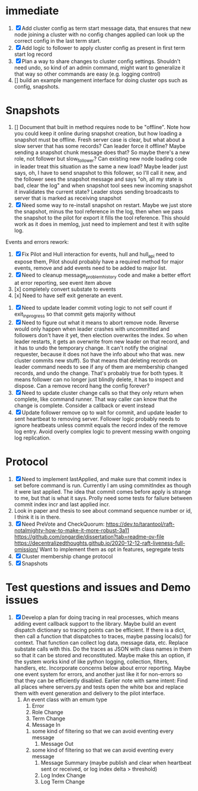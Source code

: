 * immediate

1. [X] Add cluster config as term start message data, that ensures that new node joining a cluster
   with no config changes applied can look up the correct config in the last term start.
2. [X] Add logic to follower to apply cluster config as present in first term start log record
3. [X] Plan a way to share changes to cluster config settings. Shouldn't need undo, so kind of an
   admin command, might want to generalize it that way so other commands are easy (e.g. logging control)
4. [] build an example mangement interface for doing cluster ops such as config, snapshots.
   
* Snapshots

1. [] Document that built in method requires node to be "offline". Note how you could keep it online
   during snapshot creation, but how loading a snapshot must be offline. Fresh server case is clear,
   but what about a slow server that has some records? Can leader force it offline? Maybe sending
   a snapshot chunk message does that? So maybe there's a new role, not follower but slow_follower?
   Can existing new node loading code in leader treat this situation as the same a new load?
   Maybe leader just says, oh, I have to send snapshot to this follower, so I'll call it new, and
   the follower sees the snapshot message and says "oh, all my state is bad, clear the log" and
   when snapshot tool sees new incoming snapshot it invalidates the current state?
   Leader stops sending broadcasts to server that is marked as receiving snapshot
2. [X] Need some way to re-install snapshot on restart. Maybe we just store the snapshot, minus
   the tool reference in the log, then when we pass the snapshot to the pilot for export it fills
   the tool reference. This should work as it does in memlog, just need to implement and test
   it with sqlite log.
   
     
   
Events and errors rework:
1. [X] Fix Pilot and Hull interaction for events, hull and hull_api need to expose them, Pilot should probably
   have a required method for major events, remove and add events need to be added to major list.
2. [X] Need to cleanup message_problem_history code and make a better effort at error reporting, see event item above
3. [x] completely convert substate to events
4. [x] Need to have self exit generate an event.


1. [X] Need to update leader commit voting logic to not self count if exit_in_progress so that commit gets majority without
2. [X] Need to figure out what it means to abort remove node. Reverse would only happen when leader crashes with
   uncommitted and followers don't have it yet, then election overwrites the index. So when leader restarts, it
   gets an overwrite from new leader on that record, and it has to undo the temporary change. It can't notify the
   original requester, because it does not have the info about who that was. 
   new cluster commits new stuff). So that means that deleting records on leader command needs to see if any of them
   are membership changed records, and undo the change. That's probably true for both types. It means follower can
   no longer just blindly delete, it has to inspect and dispose.
   Can a remove record hang the config forever? 
3. [X] Need to update cluster change calls so that they only return when complete, like command runner. That way
   caller can know that the change is complete. Consider a callback or event instead
4. [X] Update follower remove op to wait for commit, and update leader to sent heartbeat to removing server. Follower logic
   probably needs to ignore heatbeats unless commit equals the record index of the remove log entry. Avoid overly complex
   logic to prevent messing wwith ongoing log replication.
   


* Protocol

1. [X] Need to implement lastApplied, and make sure that commit index is set before command is run. Currently
   I am using commitIndex as though it were last applied. The idea that commit comes before apply is strange
   to me, but that is what it says. Prolly need some tests for failure between commit index incr and
   last applied incr.
2. Look in paper and thesis to see about command sequence number or id, I think it is in there.
3. [X] Need PreVote and CheckQuorum: https://dev.to/tarantool/raft-notalmighty-how-to-make-it-more-robust-3a11
  https://github.com/ongardie/dissertation?tab=readme-ov-file
  https://decentralizedthoughts.github.io/2020-12-12-raft-liveness-full-omission/
  Want to implement them as opt in features, segregate tests 
4. [X] Cluster membership change protocol
5. [X] Snapshots


* Test questions and issues and Demo issues

1. [X] Develop a plan for doing tracing in real processes, which means adding event callback support to the library.
   Maybe build an event dispatch dictionary so tracing points can be efficient. If there is a dict, then call
   a function that dispatches to traces, maybe passing locals() for context. That function can collect log data, message
   data, etc. Replace substate calls with this. Do the traces as JSON with class names in them so that it can
   be stored and reconstituted. Maybe make this an option, if the system works kind of like python logging, collection,
   filters, handlers, etc. Incorporate concerns below about error reporting. Maybe one event system for errors, and
   another just like it for non-errors so that they can be efficiently disabled.
   Earlier note with same intent:  Find all places where servers.py and tests open the white box and replace them with event
   generation and delivery to the pilot interface.
   1. An event class with an emum type
      1. Error
      2. Role Change
      3. Term Change
      4. Message In
	 1. some kind of filtering so that we can avoid eventing every message
      5. Message Out
	 1. some kind of filtering so that we can avoid eventing every message
      6. Message Summary (maybe publish and clear when heartbeat sent or received, or log index delta > threshold)
      7. Log Index Change
      8. Log Term Change
	 
	 
	 
 




